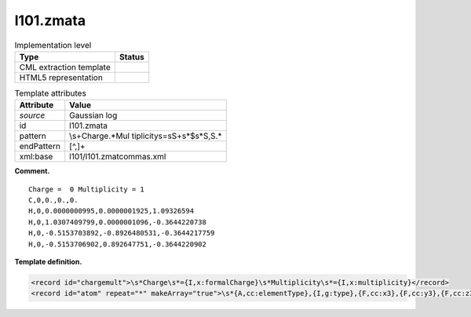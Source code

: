 .. _l101.zmata-d3e11204:

l101.zmata
==========

.. table:: Implementation level

   +-----------------------------------+-----------------------------------+
   | Type                              | Status                            |
   +===================================+===================================+
   | CML extraction template           | |image0|                          |
   +-----------------------------------+-----------------------------------+
   | HTML5 representation              | |image1|                          |
   +-----------------------------------+-----------------------------------+

.. table:: Template attributes

   +-----------------------------------+-----------------------------------+
   | Attribute                         | Value                             |
   +===================================+===================================+
   | *source*                          | Gaussian log                      |
   +-----------------------------------+-----------------------------------+
   | id                                | l101.zmata                        |
   +-----------------------------------+-----------------------------------+
   | pattern                           | \\s+Charge.*Mul                   |
   |                                   | tiplicity\s\=\s\S+\s*$\s*\S,\S.\* |
   +-----------------------------------+-----------------------------------+
   | endPattern                        | [^,]+                             |
   +-----------------------------------+-----------------------------------+
   | xml:base                          | l101/l101.zmatcommas.xml          |
   +-----------------------------------+-----------------------------------+

**Comment.**

::

    Charge =  0 Multiplicity = 1
    C,0,0.,0.,0.
    H,0,0.0000000995,0.0000001925,1.09326594
    H,0,1.0307409799,0.0000001096,-0.3644220738
    H,0,-0.5153703892,-0.8926480531,-0.3644217759
    H,0,-0.5153706902,0.892647751,-0.3644220902
     

**Template definition.**

.. code:: xml

   <record id="chargemult">\s*Charge\s*={I,x:formalCharge}\s*Multiplicity\s*={I,x:multiplicity}</record>
   <record id="atom" repeat="*" makeArray="true">\s*{A,cc:elementType},{I,g:type},{F,cc:x3},{F,cc:y3},{F,cc:z3}</record>

.. |image0| image:: ../../imgs/Total.png
.. |image1| image:: ../../imgs/Partial.png
